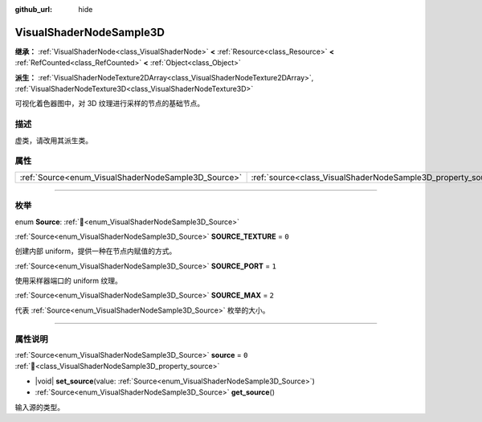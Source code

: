 :github_url: hide

.. DO NOT EDIT THIS FILE!!!
.. Generated automatically from Godot engine sources.
.. Generator: https://github.com/godotengine/godot/tree/4.3/doc/tools/make_rst.py.
.. XML source: https://github.com/godotengine/godot/tree/4.3/doc/classes/VisualShaderNodeSample3D.xml.

.. _class_VisualShaderNodeSample3D:

VisualShaderNodeSample3D
========================

**继承：** :ref:`VisualShaderNode<class_VisualShaderNode>` **<** :ref:`Resource<class_Resource>` **<** :ref:`RefCounted<class_RefCounted>` **<** :ref:`Object<class_Object>`

**派生：** :ref:`VisualShaderNodeTexture2DArray<class_VisualShaderNodeTexture2DArray>`, :ref:`VisualShaderNodeTexture3D<class_VisualShaderNodeTexture3D>`

可视化着色器图中，对 3D 纹理进行采样的节点的基础节点。

.. rst-class:: classref-introduction-group

描述
----

虚类，请改用其派生类。

.. rst-class:: classref-reftable-group

属性
----

.. table::
   :widths: auto

   +-----------------------------------------------------+---------------------------------------------------------------+-------+
   | :ref:`Source<enum_VisualShaderNodeSample3D_Source>` | :ref:`source<class_VisualShaderNodeSample3D_property_source>` | ``0`` |
   +-----------------------------------------------------+---------------------------------------------------------------+-------+

.. rst-class:: classref-section-separator

----

.. rst-class:: classref-descriptions-group

枚举
----

.. _enum_VisualShaderNodeSample3D_Source:

.. rst-class:: classref-enumeration

enum **Source**: :ref:`🔗<enum_VisualShaderNodeSample3D_Source>`

.. _class_VisualShaderNodeSample3D_constant_SOURCE_TEXTURE:

.. rst-class:: classref-enumeration-constant

:ref:`Source<enum_VisualShaderNodeSample3D_Source>` **SOURCE_TEXTURE** = ``0``

创建内部 uniform，提供一种在节点内赋值的方式。

.. _class_VisualShaderNodeSample3D_constant_SOURCE_PORT:

.. rst-class:: classref-enumeration-constant

:ref:`Source<enum_VisualShaderNodeSample3D_Source>` **SOURCE_PORT** = ``1``

使用采样器端口的 uniform 纹理。

.. _class_VisualShaderNodeSample3D_constant_SOURCE_MAX:

.. rst-class:: classref-enumeration-constant

:ref:`Source<enum_VisualShaderNodeSample3D_Source>` **SOURCE_MAX** = ``2``

代表 :ref:`Source<enum_VisualShaderNodeSample3D_Source>` 枚举的大小。

.. rst-class:: classref-section-separator

----

.. rst-class:: classref-descriptions-group

属性说明
--------

.. _class_VisualShaderNodeSample3D_property_source:

.. rst-class:: classref-property

:ref:`Source<enum_VisualShaderNodeSample3D_Source>` **source** = ``0`` :ref:`🔗<class_VisualShaderNodeSample3D_property_source>`

.. rst-class:: classref-property-setget

- |void| **set_source**\ (\ value\: :ref:`Source<enum_VisualShaderNodeSample3D_Source>`\ )
- :ref:`Source<enum_VisualShaderNodeSample3D_Source>` **get_source**\ (\ )

输入源的类型。

.. |virtual| replace:: :abbr:`virtual (本方法通常需要用户覆盖才能生效。)`
.. |const| replace:: :abbr:`const (本方法无副作用，不会修改该实例的任何成员变量。)`
.. |vararg| replace:: :abbr:`vararg (本方法除了能接受在此处描述的参数外，还能够继续接受任意数量的参数。)`
.. |constructor| replace:: :abbr:`constructor (本方法用于构造某个类型。)`
.. |static| replace:: :abbr:`static (调用本方法无需实例，可直接使用类名进行调用。)`
.. |operator| replace:: :abbr:`operator (本方法描述的是使用本类型作为左操作数的有效运算符。)`
.. |bitfield| replace:: :abbr:`BitField (这个值是由下列位标志构成位掩码的整数。)`
.. |void| replace:: :abbr:`void (无返回值。)`
